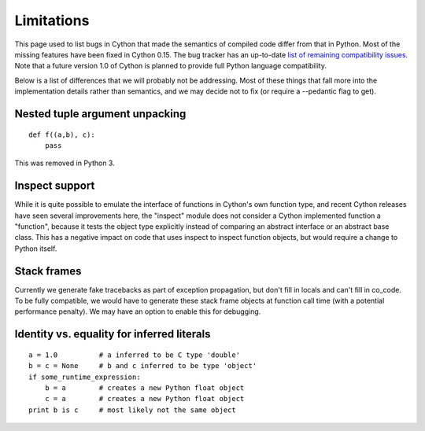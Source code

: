 .. highlight:: cython

.. _cython-limitations:

*************
Limitations
*************

This page used to list bugs in Cython that made the semantics of
compiled code differ from that in Python.  Most of the missing
features have been fixed in Cython 0.15.  The bug tracker has an
up-to-date `list of remaining compatibility issues`_.  Note that a
future version 1.0 of Cython is planned to provide full Python
language compatibility.

.. _`list of remaining compatibility issues`: http://trac.cython.org/cython_trac/query?status=assigned&status=new&status=reopened&component=Python+Semantics&component=Python3+Semantics&order=priority&col=id&col=summary&col=component&col=status&col=type&col=priority&col=milestone

Below is a list of differences that we will probably not be addressing.
Most of these things that fall more into the implementation details rather
than semantics, and we may decide not to fix (or require a --pedantic flag to get).


Nested tuple argument unpacking
===============================

::

    def f((a,b), c):
        pass

This was removed in Python 3.


Inspect support
===============

While it is quite possible to emulate the interface of functions in
Cython's own function type, and recent Cython releases have seen several
improvements here, the "inspect" module does not consider a Cython
implemented function a "function", because it tests the object type
explicitly instead of comparing an abstract interface or an abstract
base class. This has a negative impact on code that uses inspect to
inspect function objects, but would require a change to Python itself.


Stack frames
============

Currently we generate fake tracebacks as part of exception propagation,
but don't fill in locals and can't fill in co_code.
To be fully compatible, we would have to generate these stack frame objects at
function call time (with a potential performance penalty).  We may have an
option to enable this for debugging.


Identity vs. equality for inferred literals
===========================================

::

    a = 1.0          # a inferred to be C type 'double'
    b = c = None     # b and c inferred to be type 'object'
    if some_runtime_expression:
        b = a        # creates a new Python float object
        c = a        # creates a new Python float object
    print b is c     # most likely not the same object
